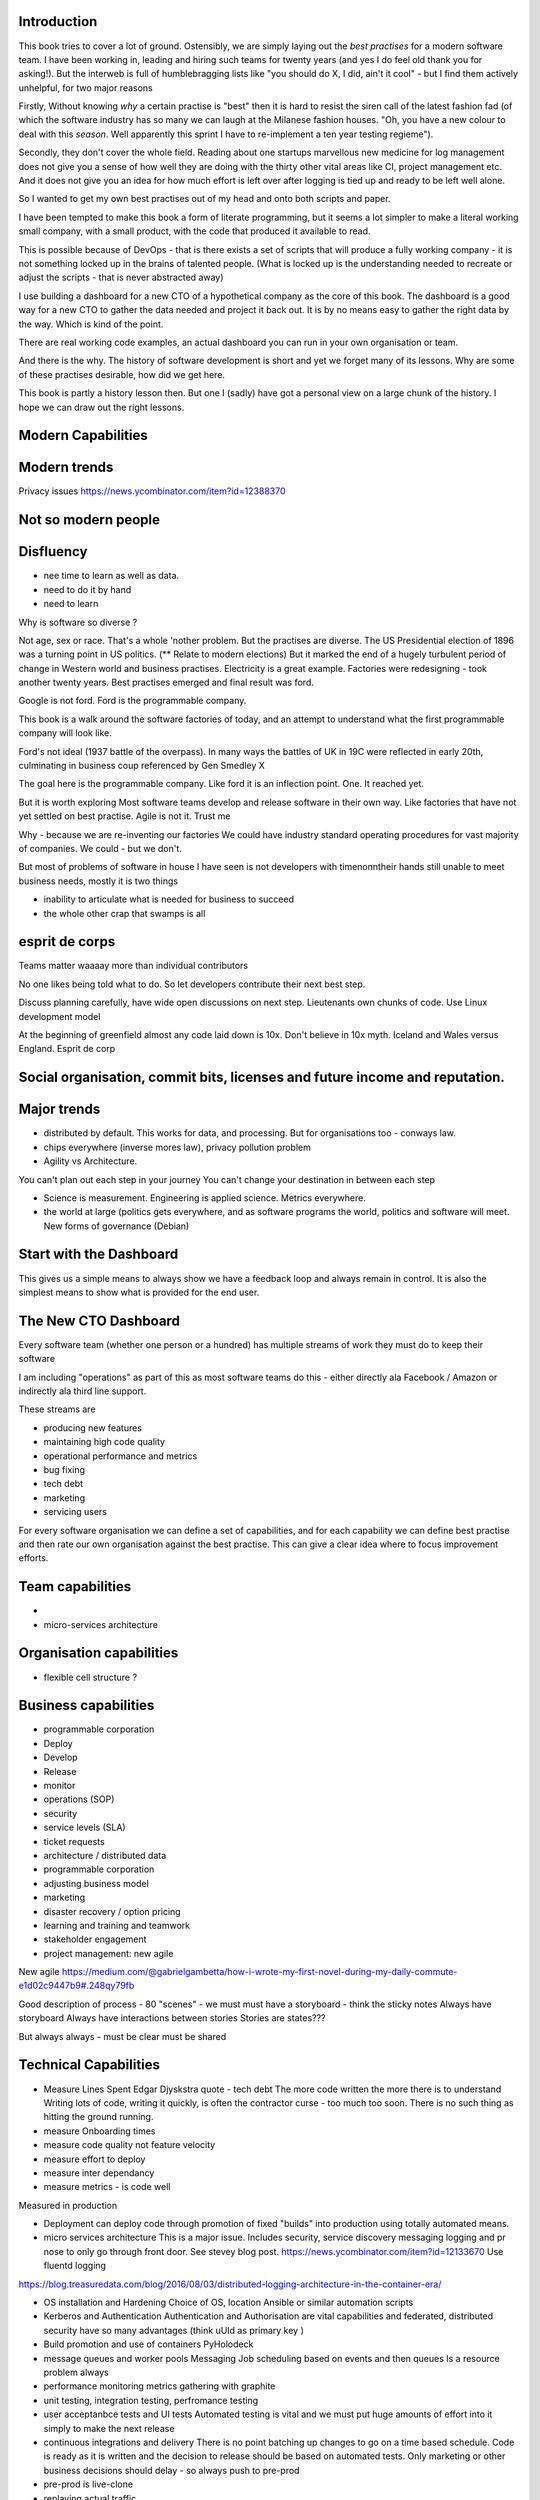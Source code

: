 Introduction 
------------

This book tries to cover a lot of ground.  Ostensibly, we are simply laying out the *best practises* for a modern software team.  I have been working in, leading and hiring such teams for twenty years (and yes I do feel old thank you for asking!).  But the interweb is full of humblebragging lists like  "you should do X, I did, ain't it cool" - but I find them actively unhelpful, for two major reasons 

Firstly, Without knowing *why* a certain practise is "best" then it is hard to resist the siren call of the latest fashion fad (of which the software industry has so many we can laugh at the Milanese fashion houses.  "Oh, you have a new colour to deal with this *season*.  Well apparently this sprint I have to re-implement a ten year testing regieme").

Secondly, they don't cover the whole field. Reading about one startups marvellous new medicine for log management does not give you a sense of how well they are doing with the thirty other vital areas like CI, project management etc.  And it does not give you an idea for how much effort is left over after logging is tied up and ready to be left well alone.

So I wanted to get my own best practises out of my head and onto both scripts and paper.

I have been tempted to make this book a form of literate programming, but it seems a lot simpler to make a literal working small company, with a small product, with the code that produced it available to read.

This is possible because of DevOps - that is there exists a set of scripts that will produce a fully working company - it is not something locked up in the brains of talented people.  (What is locked up is the understanding needed to recreate or adjust the scripts - that is never abstracted away)

I use building a dashboard for a new CTO of a hypothetical company as the core of this book.  The dashboard is a good way for a new CTO to gather the data needed and project it back out.  It is by no means easy to gather the right data by the way.  Which is kind of the point.

There are real working code examples, an actual dashboard you can run in your own organisation or team.

And there is the why. The history of software development is short and yet we forget many of its lessons. Why are some of these practises desirable, how did we get here. 

This book is partly a history lesson then. But one I (sadly) have got a personal view on a large chunk of the history.  I hope we can draw out the right lessons.


Modern Capabilities 
-------------------


Modern trends
-------------


Privacy issues
https://news.ycombinator.com/item?id=12388370

Not so modern people
--------------------

Disfluency
----------
- nee time to learn as well as data.
- need to do it by hand 
- need to learn 

Why is software so diverse ?

Not age, sex or race. That's a whole 'nother problem.  But the practises are diverse. 
The US Presidential election of 1896 was a turning point in US politics. (** Relate to modern elections) But it marked the end of a hugely turbulent period of change in Western world and business practises. Electricity is a great example. Factories were redesigning - took another twenty years. Best practises emerged and final result was ford.

Google is not ford. Ford is the programmable company.

This book is a walk around the software factories of today, and an attempt to understand what the first programmable company will look like.

Ford's not ideal (1937 battle of the overpass). In many ways the battles of UK in 19C were reflected in early 20th, culminating in business coup referenced by Gen Smedley X

The goal here is the programmable company. Like ford it is an inflection point. One. It reached yet.

But it is worth exploring 
Most software teams develop and release software in their own way.  Like factories that have not yet settled on best practise.
Agile is not it. Trust me



Why - because we are re-inventing our factories
We could have industry standard operating procedures for vast majority of companies. We could - but we don't.

But most of problems of software in house I have seen is not developers with timenonntheir hands still unable to meet business needs, mostly it is two things

- inability to articulate what is needed for business to succeed
- the whole other crap that swamps is all 


esprit de corps
---------------
Teams matter waaaay more than individual contributors

No one likes being told what to do.  So let developers contribute their next best step.

Discuss planning carefully, have wide open discussions on next step.  Lieutenants own chunks of code. Use Linux development model 

At the beginning of greenfield almost any code laid down is 10x. Don't believe in 10x myth.  Iceland and Wales versus England.  Esprit de corp

Social organisation, commit bits, licenses and future income and reputation.
-----


Major trends
------------

- distributed by default. This works for data, and processing.  But for organisations too - conways law.

- chips everywhere (inverse mores law), privacy pollution problem

- Agility vs Architecture.
You can't plan out each step in your journey
You can't change your destination in between each step

- Science is measurement. Engineering is applied science. Metrics everywhere.

- the world at large (politics gets everywhere, and as software programs the world, politics and software will meet. New forms of governance (Debian)

Start with the Dashboard
------------------------
This gives us a simple means to always show we have a feedback loop and always remain in control.  It is also the simplest means to show what is provided for the end user.


The New CTO Dashboard
---------------------

Every software team (whether one person or a hundred) has multiple streams of work they must do to keep their software

I am including "operations" as part of this as most software teams do this - either directly ala Facebook / Amazon or indirectly ala third line support.

These streams are 

- producing new features
- maintaining high code quality
- operational performance and metrics
- bug fixing
- tech debt 
- marketing
- servicing users





For every software organisation we can define a set of capabilities, and for each capability we can define best practise and then rate our own organisation against the best practise.  This can give a clear idea where to focus improvement efforts.

Team capabilities
-----------------

- 

- micro-services architecture



Organisation capabilities
-------------------------

- flexible cell structure ?

Business capabilities
---------------------

- programmable corporation


- Deploy
- Develop
- Release 
- monitor
- operations (SOP)
- security
- service levels (SLA)
- ticket requests
- architecture / distributed data
- programmable corporation 
- adjusting business model
- marketing
- disaster recovery / option pricing
- learning and training and teamwork
- stakeholder engagement
- project management: new agile

New agile 
https://medium.com/@gabrielgambetta/how-i-wrote-my-first-novel-during-my-daily-commute-e1d02c9447b9#.248qy79fb

Good description of process - 80 "scenes" - we must must have a storyboard - think the sticky notes
Always have storyboard
Always have interactions between stories
Stories are states??? 

But always always - must be clear must be shared

Technical Capabilities
----------------------

* Measure Lines Spent 
  Edgar Djyskstra quote - tech debt
  The more code written the more there is to understand
  Writing lots of code, writing it quickly, is often the contractor curse - too much too soon. There is no such thing as hitting the ground running.
  
* measure Onboarding times

* measure code quality not feature velocity

* measure effort to deploy

* measure inter dependancy

* measure metrics - is code well
Measured in production


* Deployment can deploy code through promotion of fixed "builds" into production using totally automated means.

* micro services architecture
  This is a major issue. Includes security, service discovery messaging logging and pr nose to only go through front door. See stevey blog post.
  https://news.ycombinator.com/item?id=12133670
  Use fluentd logging 
https://blog.treasuredata.com/blog/2016/08/03/distributed-logging-architecture-in-the-container-era/

* OS installation and Hardening
  Choice of OS, location
  Ansible or similar automation scripts

* Kerberos and Authentication
  Authentication and Authorisation are vital capabilities and federated, distributed security have so many advantages (think uUId as primary key )
  
* Build promotion and use of containers
  PyHolodeck 

* message queues and worker pools
  Messaging
  Job scheduling based on events and then queues
  Is a resource problem always

* performance monitoring
  metrics gathering with graphite

* unit testing, integration testing, perfromance testing

* user acceptanbce tests and UI tests
  Automated testing is vital and we must put huge amounts of effort into it simply to make the next release
  
* continuous integrations and delivery
  There is no point batching up changes to go on a time based schedule. Code is ready as it is written and the decision to release should be based on automated tests. Only marketing or other business decisions should delay - so always push to pre-prod 
  
* pre-prod is live-clone

* replaying actual traffic
  
* Reporting
  Simple reports

* SOPs and checklists

* Measuring metrics

* documentation

* Dev Ops

* statistics

* distributed data and computation
  Use of Apache spark, Hadoop etc

* Javascript

* Angular vs Jquery

* Programmable Corporation

* functional programming and scalability
  Elixr and OTP

* bug tracking, code analysis,

* git and git workflow

* Linux and workstations

* Mobile development

* Big Data

* Maturity and keeping on a single course

* seven league boots

* earthquake-let theory of software development. Building blocks not planned features 

* Work harder on fewer projects and polish them to be CV-worthy shipping working software

* Message Queue

* Business Intelligence reporting

* Software KPIs, buisness KPIs

* Simple Marketing (Twilio approach), SEO

* Debugging tools
  CHarles proxy
  Chrome debugger

* Web technologies (html 5)
  Bootstrap, HTML 5, cimples CSS

* Rekational Databases

* NOSQL databases

* Storage systems

* Backup and recovery
  Business Disaster recovery and assurance
  Multiple data centres

* Time, Unicode, basic data types

* serialisation
  pickle, json etc

* Cacheing

* Configuration basics

* command line is all

* Publishing own work

* contact management

* email management

* Practise on smaller complete projects

* jenkins

* chatbots and IRC. Team comms. Choose one one o said one!! 

* erlang

* rethinkdb
 
* training and just reading and exploring
if you do not explicitly make time to learn but sprint all the time all you will have is people who have learnt what they wrote


Systems Infrastructure
----------------------

Storage
-------

Front end
---------

Middleware
----------

Storage
-------

Disaster Recovery
-----------------

Distributed computing vs redundant
----------------------------------

SOA and API design
------------------

Project management
------------------

Debugging
---------

https://en.m.wikipedia.org/wiki/American_fuzzy_lop_(fuzzer)

KISS
----

Slow Development, manageable infrastructure
-------------------------------------------


NOSQL
-----

Statistics
----------

Seven league Boots
------------------

Statistics
ML
NLP
CV


Why full stack matters, and why you cant do it all
---------------------------------------------------




* Project Management
  history of Agile and scrum
  Critique of Agile / SCrum
     " You dont have to sprint if you are making seven-league boots"
  Essential project management
  Tight co-ordination with team members
  Mostly the same capabilities - but teamwork, transfer of trust.
  Read that book quoted by Clinton Roshenm

* Specfication discovery
  Working with users
  See service lifecycle - whats the User Need?

* build everything as a service
  Gov.uk service manaual
  SOA
  history of SOA in Amazon

* Managing tickets and commits
  Use of source cntrol
  Use of ticketing system

* specifications, design and tickets
  Must do upfront design.
  Design / discussion documents are vital and allow clarification
  Call this Architecture if you like, but dont assume people understand

* Everything is a service
  So services have Interface Points and lifecycles.

* 



Project mgmt
------------

We all work on projects of some form or other.  Tools will help us.
Working for an enterprise, they want different reporting approaches.
So the simplest answer is to have a buffer - write and read to and from

Tickets in a parent child chain
A child can have many parents (?)
Git based bugs?
Functional specs that map easily to tickets (spec2ticket)
Unless you write down explicitly what you are trying to achieve, and discuss it with the developers and business owners, you end up with three things - some people who don't understand most of it and just go along hoping to pick it up later, some people who think they understand it but have forgotten some vital and really hard parts and think this is going to be easy, and some people who think they are building something not quite the same shape as everyone else.

The mark of a high functioning team is how quickly new hires get up to speed - you don't need Einstein to come in if you kept it simple and well tested and well API'd.

Discover, write up and do OSS projects on
Scale up to 1000 cloud instances with full deployment and development and monitoring process

Server to server authentication


"Full on Full Stack"

What does it really take to be a full stack developer?

-


Intelligence gathering :
- economy model etc

Security as a baked in goal

We are aiming for a level of security that is good but not awesome.

This is where the internal threat is minimal  and external threat is high - we protect against threats with high external component and lower internal.

Internal is best to use a lot lot of audit

- server to server authentication
 

Skills required (bold=essential)
·         FreeIPA/LDAP
·         Ubuntu/Redhat/CentOS
·         VMware (candidate does not have to be a specialist, but ability to spin up VMs)
·         Configuration management (Ansible desirable but can demonstrate familiarity with others such puppet and chef)
·         Scripting - shell/php/python
·         mysql
·         apache
·         HA-Proxy / load balancing (both desirable)
·         High availability (Keepalived) (desirable)
·         Change control (exposure/demonstration of working in a controlled environment)
·         Source code control (git)
·         monitoring (solarwinds/nagios)
·         system hardening and security
·         iptables (desirable)
·         open source software
·         DNS/DHCP



the inevitable:
digital hygiene 
tco of digital life

perosnal to business
- less stuff (dvds to cloud)

climate chnage

http://worrydream.com/ClimateChange/


Underpinning philosophy 
- Equality
- Empiricism
- Extrrnalities

Economics is important but it's use of energy for human benefit.

Avoiding the google bubble - digital gated communities


- Airbnb has a race issue - people more likely to refuse a blackmsoundingnname. But the solution to this is simple - renters must offer a room to whomever applies - just as hotels cannot turn people away.  But because these new efficient services are ignoring existing regulation and so will need new (smarter regulating if we can - see below)

AirBNb and other "regulation challenging" unicorns are quite simply breaking the law in almost every country in which they operate.  They are, incidentally, raising matters of public policy that are long overdue 

How is airbnb the same as European Commission - both trying to harmonise regulation across a globalised world.

Car Charing versus taxi : here is my regulatory change - the car sharing service must advertise its start and leave positions and make the subsequent journey of 


What happens when a regulated hotel tries to discriminate (gay bo'nb issue) - they get their ass sued.

- European court tries ban hyoerlinks
http://searchengineland.com/european-court-says-linking-illegal-content-copyright-infringement-258442

- eefragmentation - http://www.paulgraham.com/re.html

The new labour contract: superstars and payment.
http://www.totalsportek.com/money/manchester-united-player-salaries/

So for 2015 Manchester United made 450M, of which it spent 250M on player salaries (holy cow). If we take 20% corporation tax (yeah right) then we see around 80/20 for labour to capital

Does this hold true for other superstar driven areas - finance? Oh yes - here is traders that took all the revenue in a year.

Is Pikkety wrong? Will global remote working make this kind of impact? Not clear. 
